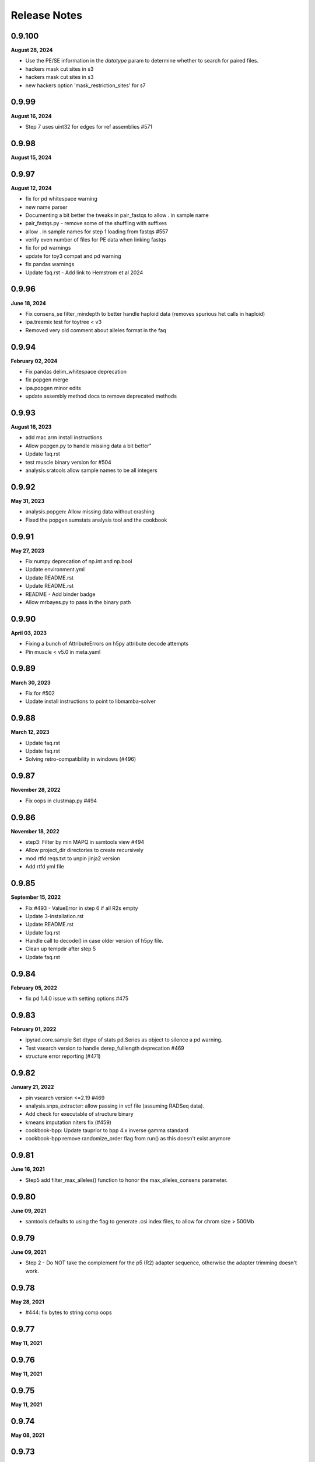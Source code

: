 
.. _release_notes:

Release Notes
=============

0.9.100
-------
**August 28, 2024**

- Use the PE/SE information in the `datatype` param to determine whether to search for paired files.
- hackers mask cut sites in s3
- hackers mask cut sites in s3
- new hackers option 'mask_restriction_sites' for s7

0.9.99
------
**August 16, 2024**

- Step 7 uses uint32 for edges for ref assemblies #571

0.9.98
------
**August 15, 2024**

0.9.97
------
**August 12, 2024**

- fix for pd whitespace warning
- new name parser
- Documenting a bit better the tweaks in pair_fastqs to allow . in sample name
- pair_fastqs.py - remove some of the shuffling with suffixes
- allow . in sample names for step 1 loading from fastqs #557
- verify even number of files for PE data when linking fastqs
- fix for pd warnings
- update for toy3 compat and pd warning
- fix pandas warnings
- Update faq.rst - Add link to Hemstrom et al 2024

0.9.96
------
**June 18, 2024**

- Fix consens_se filter_mindepth to better handle haploid data (removes spurious het calls in haploid)
- ipa.treemix test for toytree < v3
- Removed very old comment about alleles format in the faq

0.9.94
------
**February 02, 2024**

- Fix pandas delim_whitespace deprecation
- fix popgen merge
- ipa.popgen minor edits
- update assembly method docs to remove deprecated methods

0.9.93
------
**August 16, 2023**

- add mac arm install instructions
- Allow popgen.py to handle missing data a bit better"
- Update faq.rst
- test muscle binary version for #504
- analysis.sratools allow sample names to be all integers

0.9.92
------
**May 31, 2023**

- analysis.popgen: Allow missing data without crashing
- Fixed the popgen sumstats analysis tool and the cookbook

0.9.91
------
**May 27, 2023**

- Fix numpy deprecation of np.int and np.bool
- Update environment.yml
- Update README.rst
- Update README.rst
- README - Add binder badge
- Allow mrbayes.py to pass in the binary path

0.9.90
------
**April 03, 2023**

- Fixing a bunch of AttributeErrors on h5py attribute decode attempts
- Pin muscle < v5.0 in meta.yaml

0.9.89
------
**March 30, 2023**

- Fix for #502
- Update install instructions  to point to libmamba-solver

0.9.88
------
**March 12, 2023**

- Update faq.rst
- Update faq.rst
- Solving retro-compatibility in windows (#496)

0.9.87
------
**November 28, 2022**

- Fix oops in clustmap.py #494

0.9.86
------
**November 18, 2022**

- step3: Filter by min MAPQ in samtools view #494
- Allow project_dir directories to create recursively
- mod rtfd reqs.txt to unpin jinja2 version
- Add rtfd yml file

0.9.85
------
**September 15, 2022**

- Fix #493 - ValueError in step 6 if all R2s empty
- Update 3-installation.rst
- Update README.rst
- Update faq.rst
- Handle call to decode() in case older version of h5py file.
- Clean up tempdir after step 5
- Update faq.rst

0.9.84
------
**February 05, 2022**

- fix pd 1.4.0 issue with setting options #475

0.9.83
------
**February 01, 2022**

- ipyrad.core.sample Set dtype of stats pd.Series as object to silence a pd warning.
- Test vsearch version to handle derep_fulllength deprecation #469
- structure error reporting (#471)

0.9.82
------
**January 21, 2022**

- pin vsearch version <=2.19 #469
- analysis.snps_extracter: allow passing in vcf file (assuming RADSeq data).
- Add check for executable of structure binary
- kmeans imputation niters fix (#459)
- cookbook-bpp: Update tauprior to bpp 4.x inverse gamma standard
- cookbook-bpp remove randomize_order flag from run() as this doesn't exist anymore

0.9.81
------
**June 16, 2021**

- Step5 add filter_max_alleles() function to honor the max_alleles_consens parameter.

0.9.80
------
**June 09, 2021**

- samtools defaults to using the  flag to generate .csi index files, to allow for chrom size > 500Mb

0.9.79
------
**June 09, 2021**

- Step 2 - Do NOT take the complement for the p5 (R2) adapter sequence, otherwise the adapter trimming doesn't work.

0.9.78
------
**May 28, 2021**

- #444: fix bytes to string comp oops

0.9.77
------
**May 11, 2021**

0.9.76
------
**May 11, 2021**

0.9.75
------
**May 11, 2021**

0.9.74
------
**May 08, 2021**

0.9.73
------
**May 07, 2021**

0.9.72
------
**May 07, 2021**

- Docs: add some assembly guidelines
- Docs: update sharing and popgen sumstats
- Step1.FileLinker fix oops with trapping bz2 formatted input files.

0.9.71
------
**April 15, 2021**

- demultiplex: Properly handle 3rad barcodes of different length

0.9.70
------
**April 01, 2021**

- Allow snps_extractor to handle snps.hdf5 files with names not encoded as bytes
- Fixing mismatch of #SBATCH and command parameters (#440)

0.9.69
------
**March 19, 2021**

- ipa.structure: handle edge case with running more jobs with different K values

0.9.68
------
**February 23, 2021**

- Handle i7 demux to strip trailing newline from barcode
- demultiplex.py: Allow very short input fq files.
- Fix project_dir inconsistency in merged assemblies.
- Raise an error if setting a bad parameter in API mode #354

0.9.67
------
**February 21, 2021**

- Don't blank extra p3/p5 adapters in step2.check_adapters if filter_adapters != 3.

0.9.66
------
**February 18, 2021**

- analysis.popgen: _collect_results() function to compile and organize results from the engines. It's a little ugly.
- analysis.popgen Change default minmap value to 4
- analysis.popgen Chunking of loci and parallelization of analysis working.
- analysis.popgen._fst_full() implemented. Had to slightly tweak the code that was there, and it works a bit different than the other sumstats, but whatever for now it works.
- analysis.popgen implemented Dxy
- analysis.popgen._process_locus_pops() to prepare data for pairwise summary statistics
- analysis.popgen: Stats returned as dict instead of tuple, and remote processes dump full stats to pickle files.
- Add a _process_locus function to remove a bunch of redundancy, and split consens bases to account for diploidy in all the calcs
- analysis.popgen: If no imap then all samples are considered from the same population.
- analysis.popgen: refactor _Watterson to accept sequence length and return raw and per base theta values.
- analysis.popgen: Refactor into 'public' sumstat methods which can be called on array-like locus data, and 'semi-private' methods (e.g. _pi, or _Watterson) that are much more efficient but accept very specific information. The Processor.run() function will do some housekeeping per locus and call the 'semi-private' methods, for efficiency. Public methods are for testing.
- analysis.popgen Tajima's D function
- analysis.popgen Watterson's theta function
- clustmap: Handle bam files with very large chromosomes (#435)
- clustmap_across: Catch samtools indexing failure for large bam files and try again with .csi indexing with the  flag.
- Adopting the Processor() structure to enable parallelization. Also implemented nucleotide diversity.
- analysis.popgen add parallelization support for calculating all sumstats per locus.
- analysis.popgen _fst() is working for snp data
- Add an option to LocusExtracter.get_locus to return a pd.DataFrame indexed by sample names
- analysis.popgen getting it into current analysis tools format and starting to flesh it out.
- CLI honors the -q flag now
- analysis.sharing allow subsampling inside draw() to prevent recalculating data
- analysis.shared allow sorting by mean pairwise sharing or missing
- Allow analysis.sharing to reorder samples, and add a progress bar
- Add new pairwise snp/missingness sharing analysis tool.
- add locus sharing/missingness sharing analysis tool skel
- pin numpy >=1.15, a known working version to address #429
- Fix weird race condition with branching and pop_assign_files. See #430.

0.9.65
------
**January 22, 2021**

- Fix #429 weird masking bug in older versions of numpy.
- Add refs to the analysis.popgen tool.

0.9.64
------
**January 16, 2021**

- replaced core.Assembly.database which actually wasn't doing anything with snps_database and seqs_database to retain info about the hdf5 files in the assembly object
- fix empirical api structure params format
- Allow structure to accept vcf files and auto-convert to hdf5
- fix oops in i7 demux cookbook

0.9.63
------
**December 17, 2020**

- Fix off-by-one error in nexus output
- update struct testdocs
- Add Tajima's D denominator equation to the popgen analysis tool, because I coded it before and it's a nightmare.
- use quiet in lex
- plot posteriors range limits removed
- Actually fix pca cookbook
- fix malformatted pca cookbook
- raxml w/ gamma rates

0.9.62
------
**November 03, 2020**

- updating mb cookbook
- bpp transform parser bugfix
- add bpp dev nb
- allow non-blocking calls again in bpp
- bpp result split on delimiter
- allow empty node dist in bpp
- add option to extract as string/bytes
- snps_extracter: report maf filter as unique filtered
- snps extracter reports n unlinked snps
- tmp dir for new cookbook docs
- allow maf filter in structure
- node_dists check for tips in bpp plot
- new plotting tools for bpp results
- added download util
- add minmaf filter to snps_extracter, pca
- additionall bpp summary tools

0.9.61
------
**October 15, 2020**

- Fix nasty nasty bug in step 7 for issue #422

0.9.60
------
**October 13, 2020**

- Fix mapping minus reads bug step 3

0.9.59
------
**September 20, 2020**

- In structure._call_structure() self is not in scope, so now we pass in the full path to the structure binary.

0.9.58
------
**September 10, 2020**

- fix oops in window_extracter
- Allow scaffold idxs to be int
- bugfix to skip scaffs with no hits even when end=None
- end arg offset bugfix, may have affected size of windows in treeslider
- Add handler for malformed loci in baba.py
- fix to allow digest of single end RAD
- Changed astral annotation to default (#417)
- Update dependency documentation
- baba2 draw fix
- return canvas in draw
- Fix an oops iff hackersonly.declone_PCR_duplicates && reference assembly
- Merge pull request #409 from camayal/master
- path fix for conda envs
- path fix for conda envs
- update for py38
- Update faq.rst
- pca docs
- Change exit code for successful merging from 1 to 0.
- Remove the png outfile from pca because it wants ghostscript package installed and apparently toytree doesn't have that as a dependency. Annoying.
- Update README.rst
- Allow pca to write png as well.
- Added fade option for blocks and tooltips
- Merge pull request #1 from camayal/camayal-baba2-work
- Changes in Drawing class

0.9.57
------
**August 01, 2020**

- Add functionality to pca to allow adding easy text titles to the plots with the  param
- Document writing pca figure to a file
- Allow pca.draw() to write out pdf and svg
- force option to remove cftable in snaq
- fix ntaxa in phy header for lex
- mb ipcoal doc up
- get locus phy uppers
- changed default nboots in baba
- Set pandas max_colwidth=250 to allow for very long sample names.
- Fix oops in step 7 where trim_loci 3' R1 wasn't being used.
- Allow imap pops to be specified as np.ndarray in snps_extracter
- fix path snaq log
- Fix branching oops
- snaq working
- snaq
- network updated
- testing network analysis
- ast conda bin path fix
- ast conda bin path fix
- ast conda bin

0.9.56
------
**June 29, 2020**

- revise installation docs to add conda-forge recommendation to reduce conflict errors
- update README install instructions

0.9.55
------
**June 26, 2020**

- bpp with ipcoal demoup
- update tmx tool for toytree v2
- conversion funcs in snps_extracter
- binder add ipcoal and CF as first env
- ipcoal terremix docs
- tool and docs for genotype freq conversion output
- tool and docs for genotype freq conversion output
- baba ipcoal notebook
- update 2brad docs slightly
- Add force flag to force overwrite vcf_to_hdf5 (prevent redundant conversion)
- better prior plots and transformers
- mb more prior options and fixed tree support
- pca allow setting colors
- pca cna set opacity
- pca cna set opacity
- pca cna set opacity
- pca cna set opacity
- fix to allow custom colors in pca
- docs
- fix py2 compat
- wex ints
- fix api oops in window extracter docs for scaffold_idxs
- wex start end as ints
- re-supporting single or multiple locs/chrom in wex
- option to not subsample SNPs
- add mrbayes keepdir arg to organize files
- simplified wex
- extracter filters invariant sites when subsampled by IMAP
- added pca panel plot
- subsample loci jit for snps_extractor of linked SNPS
- major baba2 update, to replace baba eventually
- axes label fix and figt cleanup
- handle int chrom names

0.9.54
------
**May 31, 2020**

- off-by-one to ref pos in s3 applied again here

0.9.53
------
**May 19, 2020**

- Fix off by 1 error in step 3 for PE data.
- Fix toytree documentation in baba cookbook
- Fix py2 compat by removing trailing commas from function argument lists in a couple of anaysis tools.
- Fix oops in handling errors during convert_outputs

0.9.52
------
**May 09, 2020**

- Fix nasty off-by-one error in reference positions
- multiple default clock models
- multiple default clock models
- multiple default clock models
- multiple default clock models
- multiple default clock models
- multiple default clock models
- multiple default clock models
- wex concat name drop fix
- ts tmpdir renamed bootsdir
- umap learn conda instructions
- ts: added dryrun method
- wex: remove print debug statement
- Fix baba cookbook docs
- add umap option
- added pseudocode for a further imputer in prog
- prettier bpp plot
- pca analysis tool passes through quiet flag to subfunctions
- warning about missing ref only up with no ref1 or ref2
- merge fix
- improving ipabpp summary funcs
- ensure conda ipcluster bin on stop
- bpp prior checks, new ctl build for 4.0, parsing results funcs
- Add a helpful message if merging assemblies with technical replicates beyond step 3.
- missing import
- Handle empty imap population in snps_extractor
- binary fix
- syntaxerr on quiet
- hide toytree dep in ast
- ast better error message
- ip assemble shows cluster on run by default
- show_cluster func now listens to param arg
- big update for bpp 4.0, uses lex
- wex and ts both use idxs in param name now
- simple astral run tool
- lex: imap/minmap filtering fix
- wex: imap/minmap filtering fix
- fixed warning message
- default minmap to 0 if imap and minmap empty
- hide toyplot dependency
- simple option to keep treefiles in treeslider
- under the hood mods to pca draw func to make it more atomic
- Update faq.rst
- Set default filter_adapters parameter to 2
- raise warning if ref+ or ref- and method not ref
- notes on window extracter

0.9.51
------
**April 17, 2020**

- 1 index POS in vcf output
- minmap default is 0
- bugfix: apply imapdrop only when imap
- faster extraction and mincov after minmap in lex
- mincov applies after minmap in wex
- scaff arg entered later in cov tool
- rmincov added to ts
- option to keep all tmp files in treeslider
- major fix to names sorting in wex
- names offset by scaff length in cov plot
- set default inner mate to 500 and use it unless user changes to None, in which case we estimate from reads
- tmp working baba update
- added locus extracter
- option to keep all files in treeslider
- added cov plot tool

0.9.50
------
**April 05, 2020**

- Actually fix FASTQ+64 problem. Max fastq_qmax is 126, so this is set to 93 now (93+33=126)

0.9.49
------
**April 02, 2020**

- Allow high fastq_qmax in pair merging to allow FASTQ+64 data

0.9.48
------
**April 01, 2020**

- Record refseq mapped/unmapped for both SE & PE
- wextract minmap+consred minmap default added
- treeslider default args typed
- tested working wextracter
- baba merge
- new dict for translation
- updating bpp for 4.0

0.9.47
------
**March 24, 2020**

- Fix snpstring length oops in .alleles outputs so they line up right.

0.9.46
------
**March 24, 2020**

- Fix pd.as_matrix() call which is deprecated.
- Force pca.draw() to honor the length of the color list if it is sufficiently long to color all samples in the imap, or at least use the length of the color list to set the value of the  variable.
- Fix oops in baba.py for importing msprime. Pushed it to Sim.__init__, since if you want to do baba, and don't care about sims, then you shouldn't have to install msprime.
- h5py warning fix
- use _pnames to use filtered names in run()

0.9.45
------
**March 08, 2020**

- Allow more flexibility in sorted fastqs directory (DO NOT DELETE if it points to projectdir + _fastqs)
- window extracter fix for multiple loci w/ reduce

0.9.44
------
**March 04, 2020**

- Fix the treemix output so it actually generates. Took WAYYYY longer than I thought it would.
- Update faq.rst
- Update faq.rst

0.9.43
------
**February 26, 2020**

- Fix off by 2 error in minsamp when using reference sequence
- window extacter working for denovo loci
- Cleaning up a TON of sphinx warnings from the docs and fixing a bunch of docs issues.
- fix oops in baba.py (import sys)

0.9.42
------
**February 19, 2020**

- Fix oops in step 6 which was leaving bad sample names hanging after alignment.

0.9.41
------
**February 18, 2020**

- Set s6.data.ncpus value when routing around hierarchical clustering for ref based assemblies.
- disable hierarchical clustering until further testing
- split samples evenly among cgroups for hierarch clust
- digest genomes uses qual score B instead of b

0.9.40
------
**February 16, 2020**

- subsample loci func added
- counts rm duplicates in denovo and works with step6 skipping alignment of loci w/ dups
- denovo paired aligned separately again
- fastq qmax error in merge denovo fixed

0.9.39
------
**February 15, 2020**

- Why can't i figure out how to comment out this plotting code right? wtf!

0.9.38
------
**February 15, 2020**

- commented out the import of the baba_plot plotting function and the baba.plot() method as these are broken rn, and also the plotting/baba_plotting routine tries to access toyplot in a way that breaks the conda build since toyplot isn't a strict requirement. We could fix this in the future, but i'm tring to get the bioconda package to build successfully rn.

0.9.37
------
**February 15, 2020**

- fix import checking for baba_panel_plot.py

0.9.36
------
**February 15, 2020**

- Handle external imports in the baba module in the same way as the other analysis tools to fix the broken bioconda build.
- Add a pops file to the ipsimdata.tar.gz because it's always useful.
-  "Updating ipyrad/__init__.py to version - 0.9.35

0.9.35
------
**February 12, 2020**

0.9.35
------
**February 12, 2020**

- Fix a bug in step 5 handling of RemoteError during indexing alleles.
- Report debug traceback for all crashes, not just API. This is essentially making the debug flag useless in v.0.9

0.9.34
------
**February 09, 2020**

- Roll back baba code to 0.7 version which doesn't use the current analysis format, but which still works. Saved ongoing baba code as baba.v0.9.py

0.9.33
------
**February 06, 2020**

- Fix major oops in consens_se which failed step 5 every time. Bad!
- In step 6 use the sample.files.consens info, rather than data.dirs to allow for merging assemblies after step 5 where data.dirs is invalid/empty.

0.9.32
------
**February 04, 2020**

- #392 allow scaffold names to be int
- Add sensible error handling if only a few samples fail step 5.
- add docs to clustmap_across
- fix for name re-ordering in window-extracter with multiple regions selected
- added comments
- added comments
- added sys
- Actually handle failed samples in step 2.
- fix for new h5py warning
- fix for new sklearn warning

0.9.31
------
**January 19, 2020**

- Fix error in bucky (progressbar hell).
- Add error handling in a couple cases if run() hasn't been called, e.g. before draw, and also add the pcs() function as a convenience.
- Removed support for legacy argument format from bpp.py and updated the docs.
- Allow PCA() to import data as vcf.
- Add support for importing VCF into PCA

0.9.30
------
**January 16, 2020**

- Fix whoops with bucky progressbars

0.9.29
------
**January 15, 2020**

- Fix bucky progressbar calls.
- Fixed progressbar calls in bucky.py
- Conda install instructions were wrong.
- add future print import to fasttree.py
- Add releasenotes to the TOC

0.9.28
------
**January 12, 2020**

- Fix versioner.py to actually record releasenotes
- Fix releasenotes in versioner script
- Fix releasenotes

0.9.27
------
**January 12, 2020**

- Fix releasenotes

0.9.26
------
**January 01, 2020**

- During steps 5 & 6 honor the filter_min_trim_len parameter, which is useful in some cases (2brad).
- In step 3, force vsearch to honor the filter_min_trim_len param, otherwise it defaults to --minseqlength 32, which can be undesirable in some cases.

0.9.25
------
**December 31, 2019**

- concatedits files now write to the tmpdir, rather than edits (#378), also handle refmap samples with no reads that map to the reference, also change where edits files are pulling from during PE merging to allow for assembly merging after step 2. phew.
- digested genome bugfix - check each fbit 0 and -1
- digest genomes nscaffolds arg support
- docs cookbook updates
- new consens sampling function and support for window extracter to concatenate
- comment about zlib

0.9.24
------
**December 24, 2019**

- Fix IPyradError import

0.9.23
------
**December 24, 2019**

- Regress baba.py

0.9.22
------
**December 23, 2019**

- Add support for .ugeno file
- Add support for .ustr format
- Remove duplication of code in write_str()
- Fix docs for output formats
- Add back output formats documentation

0.9.21
------
**December 23, 2019**

- Fix stupid bug introduced by fe8c2dfc282e177a7c18f6e2e23ef84d284a9e3f

0.9.20
------
**December 18, 2019**

- Expose analysis.baba for testing
- fasterq-dump seems to be only avail on linux
- Fix bug in handling sample names in the pops file. re: #375.
- Allow faidict scaffold names to be int (cast to dtype=object)

0.9.19
------
**December 03, 2019**

- Fix step 6 with pop_assign_file
- fix for empty samples after align
- list missing as ./. in VCF (like we used to)

0.9.18
------
**November 23, 2019**

- Fix oops handling missing data in vcf to hdf5
- mb binary path bugfix
- treeslider mb bugfix
- treeslider mb working
- treemix support for conda env installations
- additional drawing options for pca
- raxml cookbook update
- tetrad notebook updated
- Fix oops in params.py checking for lowercase overhangs seqs
- Fix a nasty stupid bug setting the overhang sequence
- Add back the docs about merging
- Error checking in step 5.
- Forbid lowercase in overhang sequence

0.9.17
------
**November 04, 2019**

- Ooops. Allow popsfile w/o crashing, and allow populations to be integer values
- cookbooks added link to nb
- pca stores results as attr instead or returning

0.9.16
------
**October 31, 2019**

- commented fix of optim chunksize calc
- treeslider now working with mb
- toggle to write in nexus
- mb saves convergence stats as df
- single-end mapping infiles bugfix
- pca cookbook update
- added fasttree tool
- update cookbooks index
- cookbooks updated headers
- warning about denovo-ref to use new param
- clustmap keeps i5s and can do ref minus
- window extracter updated
- mb load existing results and bugfix result paths
- update treemix and mb docs
- Fix calculation of optim during step 6 aligning. 3-4x speedup on this medium sized simulated data i'm working on.
- Fix oops in how optim was being counted. Was counting using _unsorted_ seed handle, I switched it to use sorted and now it works more like expected
- Clean up clust.txt files after step 3 finishes
- Update docs and parameter descriptions to reflect new reality of several params
- Add handlers for denovo +/- reference.
- vcf tool docs
- tools docs update
- enable vcf_to_hdf5
- pca reps legend looks nice
- added replicate clouds to pca
- vcf to hdf5 converter tested empirically
- Add hils.py from the hotfix branch
- Pull from the correct repo inside meta.yaml
- VCF 9's fixed to be .
- Add back tetrad docs
- default hackers set to  yes merge tech reps, and cleanup
- behavior for duplicates in barcodes file
- bugfix: error reporting for barcodes within n
- find binary from env or user entered
- find ipcluster from conda env bin
- bugfix: allow demux i7s even if datatype=pair3rad
- add the notebook tunnel docs back
- pedicularis cli tutorial updated
- df index needed sorting
- Allow sample names to be integers. wtf, how did this never come up before?
- Add the McCartney-Melstad ref to the faq
- fix typo in bpp cookbook
- Fix bpp Params import
- docs nav bar cleanup
- testing binder w/o treemix
- Add advanced tutorial back (?), maybe as a placeholder.
- Remove references to smalt and replace with bwa. That's some old-ass junk!
- Fixed the versioner.py script and added the faq.rst to the newdocs

0.9.14
------
**October 05, 2019**

- binder update
- docs update
- add bpp docs
- indentation in docs
- add i7 demux cookbook
- mroe analysis cookbooks
- analysis cookbooks
- merged clustmap
- Fix a nasty bug with stats for assemblies where chunks end up empty after filtering
- Fix step 3 to allow some tmpchunks to be empty without raising an error during chunk aligning
- Fix a bug in bpp.py
- Fix a nasty error in jointestimate.stackarray() where some long reads were slipping in over the maxlen length and causing a broadcast error

0.9.13
------

- py2 bug: print missing as float
- py2 bug fix: database ordering
- allow iterable params object for py2 and 3
- Fix an edge case to protect against empty chunks post-filtering during step 7
- install docs update
- Fix CLI so merge works
- Fix the max_shared_Hs param description to agree with only having one value, rather than 1 value perper R1/R2
- Ooops. checked in a pdb.set_trace in write outfiles. sorry\!
- add deps to newdocs
- bug fix for a rare trim that leaves >=1 all-N rows. Filter it.
- documenting a hard coded backward compatibility in write_output.Processor()
- hdf5 formatting for window slider in both denovo and ref
- sratools up to date with CLI working too
- Don't pester about mpi4py if you're not actually using MPI (CLI mode)
- Allow for user to not input overhang sequences and jointestimate will just proceed with the edges included.
- chunked downloads bug fix

**<sunspots cause discontinuity in version history>**

0.7.30
------
**March 09, 2019**

- Fix pca for scikit 1.2.0 API and a few minor fixes.
- Update faq.rst
- Update faq.rst

0.7.29
------
**January 21, 2019**

- Fix nasty ValueError bug in step 7 (re: merged PE loci)
- Update faq.rst
- Update faq.rst
- Update faq.rst
- Adding more docs
- Starting list of papers related to assembly parameters
- Remove 'skip' flags from meta.yaml, because False is default now
- Add funcsigs dependency
- Fix baba.py so max locus length is autodetected from the data, instead of being fixed at 300
- Adding a nexus2loci.py conversion script which takes in a directory of nexus alignments and writes out a .loci file. This is as stupid as possible and it makes a lot of assumptions about the data, so don't be surprised if it doesn't work right.
- added missing dependency on cutadapt (#314)
- Add support for finding bins in a virtualenv environment installed with pip
- add missing requirement: dask[array] (#313)
- Update faq.rst
- Update faq.rst
- fix branching docs
- Fix a nasty bug in sra tools if you try to dl more than 50 or 60 samples.
- fix dox
- Fix references to load_assembly to point to load_json
- Removing docs of preview mode
- Purge references to preview mode. Clean up some deprecated code blocks in demux.
- Remove import of util.* from load, and include only the few things it needs, remove circular dependency.
- Add docs about structure parallel runs failing silently
- Removing the restriction on ipyparallel version to obtain the 'IPython cluster' tab in notebooks.
- Adding docs about engines that die silently on headless nodes
- Add title and save ability to pca.plot()
- Make pca.plot() less chatty
- Forbid nPCs < n samples
- Update ipyrad meta.yaml to specify ipyparallel, and scikit-allel version.
- Fix pis docs in faq
- Update full_tutorial_CLI.rst
- Update full_tutorial_CLI.rst
- Update full_tutorial_CLI.rst
- Update full_tutorial_CLI.rst
- Adding scikit-allel dependency for pca analysis tool
- Update cookbook-PCA-pedicularis.ipynb
- Fix a bug that was causing _link_fastqs to fail silently.
- fixing inconsistencies in the pedicularis CLI tutorial
- Big update to the PCA cookbook.

0.7.28
------
**June 18, 2018**

- Add functions for missingness, trim missing, and fill missing.
- Adding PCA cookbook
- pcs are now stored as pandas, also, you can specify ncomps

0.7.27
------
**June 15, 2018**

- Add distance plot, and pca.pcs to hold coordinates per sample
- remove some crust from pca.pywq

0.7.26
------
**June 14, 2018**

- Adding analysis.pca
- Allow passing in just a dict for specifying populations to _link_populations(), and assume all minsamps = 0
- Some of step 2 docs were outdated
- Fix stupid link
- Adding some docs about MIG-seq.
- Damn this cluster config mayhem is a mess.
- Fix faq re pyzmq
- adding docs about max_snp_locus settings
- Fix merge conflict
- Add docs to fix the GLIBC error
- Docs for r1/r2 not the same length

0.7.25
------
**May 17, 2018**

- nb showing fix for 6-7 branching
- nb showing fix for 6-7 branching
- fixed branching between 6-7 when using populations information
- suppress h5py warning
- Allow sample names to be numbers as well.

0.7.24
------
**May 03, 2018**

- Better handling of utf-8 in sample names by default.
- Add docs in the faq about the empty varcounts array
- Catch an exception in sratools raised by non-existant sra directory.
- Add HDF5 file locking fix to the faq.
- Add docs to peddrad notebook.
- Adding PE-ddRAD analysis notebook.
- Add the right imports error message to the structure analysis tool.

0.7.23
------
**February 21, 2018**

- some releasenotes fixes
- Fix filter_min_trim_len not honoring the setting in the params file.


0.7.22
------
**February 13, 2018**

- bug fix to bpp.py
- updated tetrad cookbook
- ipa: structure has max_var_multiple option, and documentation now includes it.
- update baba cookbook
- API user guide update
- bug fix: allow for 'n' character in reftrick
- ipa: can reload structure results, better API design for summarizing results, better documentation
- allow subsetting in baba plot, and bug fix for generate_tests dynamic func
- undo dumb commit
- added --download to the docs example

0.7.21
------
**January 23, 2018**

- Fix step 2 with imported fastq ungzipped.
- docs update
- update ipa structure notebook
- update ipyparallel tutorial
- update ipa structure notebook
- docs updates
- improved cleanup on sra tools
- updated bucky cookbook
- updated --help for sra download
- updated docs for sra download

0.7.20
------
**January 09, 2018**

- fixed gphocs output format
- A note to add a feature for the future.
- abba baba cookbook updated for new code
- updated baba plot to work better with updated toytree
- baba: added functions for parsing results of 5-taxon tests and improved plotting func.
- added notes
- added CLI command to do quick downloads from SRA. Useful for tutorials especially
- update bpp cookbook
- added functions to calculate Evanno K and to exlude reps based on convergence stats
- added funcs to bpp tool to load existing results and to parse results across replicates
- ipp jobs are submitted as other jobs finish so that RAM doesn't fill up with queued arrays

0.7.19
------
**November 16, 2017**

- bugfix; error was raised in no barcodes during step2 filtering for gbs data. Now just a warning is printed
- Fixed structure conda meta.yaml
- Fix ipcluster warning message.
- Adding to the faq explaining stats better
- new working meta.yaml
- trying alternatives with setup files for jupyter conda bug fix
- updating setup.py stuff to try to fix jupyter missing in conda install

0.7.18
------
**November 13, 2017**

- allow user to set bpp binary path if different from default 'bpp'
- skip concat edits of merged reads if merge file exists unless force flag is set
- added a progress bar tracker for reference indexing
- speed improvement to refmapping, only tests merge of read pairs if their mapped positions overlap
- update to docs
- update API userguide
- added twiist tool
- update bpp notebook
- tetrad bug fix for OSX users for setting thread limit
- added check for structure path in structure.py
- allow setting binary path and check for binary added to bpp.py
- Update requirements.txt
- Added to the faq how to fix the GLIBC error.
- Fix logging of superints shape.
- Test for samples in the populations file not in the assembly.

0.7.17
------
**October 28, 2017**

- Properly handle empty chunks during alignment. Very annoying.

0.7.16
------
**October 28, 2017**

- Fix SE reference bug causing lots of rm_duplicates.
- Lowered min_se_refmap_overlap and removed useless code to recalibrate it based on filter_min_trim_len.
- Actually fix conda package.
- aslkfljsdjsdffd i don't know how this shit works.
- Fixing build still.
- Fix typo in meta.yaml.

0.7.15
------
**October 01, 2017**

- Fix conda build issue.

0.7.14
------
**September 28, 2017**

- Fix orientation of R2 for pe refmap reads.
- better error reporting, and ensure * at top of stacks
- quickfix from last commit, keep first st seq after pop to seed in align
- edge trim in s7 cuts at 4 or minsamp
- added adapter-barcode order checking for cases where merged samples, and pegbs data is analyzed either as pe or forced into se.
- update to gbs edge trimming, stricter filtering on partial overlapping seqs
- Add a comment line to the pysam conda build to make it easier to build on systems with older glibc.
-  "Updating ipyrad/__init__.py to version - 0.7.13
- API style modifications to tetrad

0.7.13
------
**September 05, 2017**

- API style modifications to tetrad

0.7.13
------
**September 04, 2017**

- Add support for optional bwa flags in hackersonly.
- Force resetting the step 6 checkpointing if step 5 is re-run.
- fix for max_shared_Hs when a proportion instead of a fixed number. Now the proportion is applied to every locus based on teh number of samples in that locus, not the total N samples
- access barcode from assembly not sample unless multiple barcodes per sample. Simpler.
- added back in core throttling in demux step b/c it is IO limited
- fix to progress bar fsck, and fix to cluster location used in step4 that was breaking if assemblies were merged between 3 and 4
- step 6 clustering uses threading options from users for really large systems to avoid RAM limits
- fix for progress bar printing in tetrad, and to args entry when no tree or map file
- fix to default ncbi sratools path

0.7.12
------
**August 28, 2017**

- update ezrad notebook
- ezrad-test notebook up
- Update cookbook-empirical-API-1-pedicularis.ipynb
- big improvements to sratools ipa, now better fetch function, easier renaming, and wraps utility to reassign ncbi dump locations
- fix for bucky bug in error reporting
- wrote tetrad CLI to work with new tetrad object
- rewrite of tetrad, cleaner code big speed improvements
- allow more flexible name entry for paired data, i.e., allow _R1.fastq, or _1.fastq instead of only _R1_.fastq, etc.
- Fixed denovo+reference assembly method.
- update bpp cookbook
- update bpp cookbook
-  "Updating ipyrad/__init__.py to version - 0.7.11
- removed repeat printing of error statements
- added more warning and reports to bpp analysis tool

0.7.11
------
**August 14, 2017**

- removed repeat printing of error statements
- added more warning and reports to bpp analysis tool

0.7.11
------
**August 14, 2017**

- better error checking in bucky run commandipa tools
- added workdir default name to sra tools ipa tool
- improved error checking in step 6
- bugfix for VCF output where max of 2 alternative alleles were written although there could sometimes be 3

0.7.10
------
**August 08, 2017**

- fix misspelled force option in ipa bucky tool
- bpp ipa tool changed 'locifile' arg to 'data' but still support old arg, and removed 'seed' arg from run so that the only 'seed' arg is in paramsdict
- bugfix to not remove nex files in bucky ipa tool

0.7.9
-----
**August 07, 2017**

- cleaner shutdown of tetrad on interrupt. Bugfix to stats counter for quartets sampled value. Cleaner API access by grouoping attributes into params attr.
- cleanup rawedit to shutdown cleaner when interrupted
- modified run wrapper in assembly object to allow for cleaner shutdown of ipyclient engines
- bug fix so that randomize_order writes separate seqfiles for each rep in bpp analysis tool
- Adding error handling, prevent tmp files being cleaned up during DEBUG, and fix tmp-align files for PE refmap.
- Derep and cluster 2brad on both strands.
- Actually fix refmap PE merging.
- Fix merging for PE refmap.
- Add a switch to _not_ delete temp files if DEBUG is on. Helpful.
- 2 new merge functions for PE refmap. One is slowwwww, the other uses pipes, but doesn't work 100% yet.
- New hackersonly parameter to switch merging PE after refmap.
- bugfix to ipa baba plotting function for updated toyplot
- Reduce minovlen length for merging reference mapped PE reads.
- docs update
- docs update
- improved design of --ipcluster flag in tetrad CLI
- improved design of --ipcluster flag in tetrad CLI
- improved design of --ipcluster flag in ipyrad CLI

0.7.8
-----
**July 28, 2017**

- bpp randomize-order argument bugfix
- added .draw to treemix object
- update tuts

0.7.7
-----
**July 27, 2017**

- Proper support for demux 2brad.

0.7.6
-----
**July 27, 2017**

- Fix very nasty refmap SE bug.
- update tutorials -- added APIs
- update tutorials -- added APIs
- testing MBL slideshow
- API cookbooks updated
- cleanup of badnames in sratools

0.7.5
-----
**July 26, 2017**

- Added error handling in persistent_popen_align3
- Catch bad seeds in step 6 sub_build_clustbits().

0.7.4
-----
**July 26, 2017**

- Actually fix the step 6 boolean mask error.
- Fix for boolean mask array length bug in step 6.
- add -noss option for treemix ipa
- mods to tetrad and sratools ipa
- ensure ints not floats for high depth base counts
- sratools updates
- improvements to sratools
- added extra line ending to step7 final print statement
- add dask to environment.yaml
- added sratools to ipyrad.analysis

0.7.3
-----
**July 23, 2017**

- Better handling for restarting jobs in substeps of step 6.
- Fixed the fscking pysam conda-build scripts for osx.
- Add patch for pysam build on osx
- Fix for conda-build v3 breaking meta.yaml
- Using htslib internal to pysam and removing bcftools/htslib/samtools direct dependencies.
- Add force flag to force building clusters if utemp exists.
- conda recipe updates
- updateing conda recipe
- ensure stats are saved as floats
- fix to bug introduced just now to track progress during s6 clustering
- Fix an issue with merged assemblies and 3rad.
- fix for step 6 checkpoints for reference-based analyses
- conda recipe tweaking
- conda recipe updates
- fix to conda recipes
- update bucky cookbook
- added shareplot code
- bucky ipa update remove old files
- conda recipe updated
-  "Updating ipyrad/__init__.py to version - 0.7.2
- update conda recipe
- update pysam to correct version

0.7.2
-----
**July 10, 2017**

- update conda recipe
- update pysam to correct version (0.11.2.2)
- added bucky ipa code
- bucky cookbook up
- automatically merges technical replicates in demux
- check multiple barcodes in samples that were merge of technical replicates
- fix for alleles output error
- Added checkpointing/restarting from interrupt to step 6. 
- Added cli detection for better spacer printing. 
- bpp bug fixe to ensure full path names
- API user guide docs update.
- cookcook updates tetrad and treemix
- new _cli, _checkpoint, and _spacer attributes, and new 'across' dir for step 6
- load sets cli=False by default, and it saves checkpoint info
- allow profile with ipcluster
- treemix report if no data is written (i.e., all filtered)
- fix to allow setting nquartets again. 
- Better integration of API/CLI. 
- Bug fix to Tree drawing when no boots in tetrad. 
- tetrad fix for compatibility with new toytree rooting bug fix for saving features.
- cli is now an attribute of the Assembly object that is set to True by __main__ at runtime, otherwise 0.
- cluster_info() now prints instead of return
- rehaul of bucky ipa tools
- print cluster_info now skips busy engines
- unroot tetrad tree on complete

0.7.1
-----
**June 16, 2017**

- Actually handle SE reference sequence clustering.
- Prevent empty clust files from raising an error. Probably only impacts sim data.
- If debug the retain the bed regions per sample as a file in the refmap directory.
- updated tunnel docs
- HPC tunnel update
- support for parsing supervised structure analyses in ipa
- HPC tunnel docs update
- update analysis docs
- ipa.treemix params
- more params added to ipa.treemix
- cookbook update treemix
- fix to conda rec
- treemix ipa updates

0.7.0
-----
**June 15, 2017**

- put a temporary block on denovo+ref
- added treemix ipa funcs
- update conda recipe
- added notebook for structure with popdata
- updated tetrad notebook
- update bpp notebook
- fix missing newline in alleles
- ipa structure file clobber fix
- cleaner and more consistent API attr on ipa objects
- Added docs for the -t flag.
- fix in ipa.structure so replicate jobs to do not overwrite
- Fix bad link in docs.
- better method to find raxml binary in analysis tools
- consens bugfix for new ipmlementation
- ensure h5 files are closed after dask func
- fix to parse chrom pos info from new consens name format
- removed deprecated align funcs
- removed hardcoded path used in testing
- removed deprecated align funcs. Made it so build_clusters() does nothing for 'reference' method since there is a separate method in ref for chunking clusters
- some new simpler merge funcs
- make new ref funcs work with dag map
- new build funcs usign pysam

0.6.27
------
**June 03, 2017**

- Step 6 import fullcomp from util.

0.6.26
------
**June 01, 2017**

- Step 4 - Handle the case where no clusters have sufficient depth for statistical basecalling.

0.6.25
------
**May 30, 2017**

- Fix a bug in refmap that was retaining the reference sequence in the final clust file on rare occasions.

0.6.24
------
**May 25, 2017**

- Bug fix for "numpq" nameerror

0.6.23
------
**May 24, 2017**

- bug fix for numq error in s5

0.6.22
------
**May 22, 2017**

- Fixed bug in vcf output for reference mapped.

0.6.21
------
**May 19, 2017**

- Fix new chrom/pos mechanism to work for all assembly methods.
- Change chroms dtype to int64. Reference sequence CHROM is now 1-indexed. Anonymous loci are -1 indexed.
- Switch chroms dataset dtype to int64.
- Fix for alleles output.
- Fix nasty PE refmap merging issue.
- Fix massive bug in how unmapped reads are handled in refmap.
- added md5 names to derep and simplified code readability within pairmerging
- fix for binary finder
- added dask to conda recipe
- added dask dependency

0.6.20
------
**May 10, 2017**

- added dask dependency
- vcf building with full ref info
- bug fix to alleles output and support vcf chrompos storage in uint64
- simpler and slightly faster consens calls and lower memory and stores chrompos as uint64s
- chrompos now stored as uint64
- reducing memory load in race conditions for parallel cutadapt jobs
- Squash Cosmetic commit logs in releasenotes. Add more informative header in step 7 stats file.
- Trying to catch bad alignment for PE in step 6.

0.6.19
------
**May 04, 2017**

- Handle empty locus when building alleles file. Solves the ValueError "substring not found" during step 7.
- workshop notebook uploaded

0.6.18
------
**May 03, 2017**

- update to analysis tools
- accepted the local bpp notebook
- complete bpp notebook up
- notebook updates
- raxml docs
- raxml cookbook up
- docs update
- raxml docs updated
- links to miniconda updated
- fix for tetrad restarting bootstraps
- removed bitarray dependency
- adding restart checkpoints in step6

0.6.17
------
**April 26, 2017**

- support for alleles file in bpp tools
- align names in alleles output
- bugfix to name padding in .alleles output
- slight delay between jobs
- bpp store asyncs
- bpp store asyncs
- update bpp cookbook
- testing html
- testing html
- new filter_adapters=3 option adds filtering of poly-repeats
- conda recipe update for cutadapt w/o need of add-channel

0.6.16
------
**April 25, 2017**

- alleles output now supported
- Additional documentation for max_alleles_consens parameter.
- support alleles output, minor bug fixes for step6, much faster alignment step6
- lower default 'cov' value for vsearch within clustering in RAD/ddrad/pairddrad
- tetrad bug, use same ipyclient for consensus tree building
- store asyncs in the structure object
- allow passing in ipyclient explicitly in .run() in tetrad
- fix for time stamp issue in tetrad
- Better testing for existence of all R2 files for merged assemblies.
- notebook updates
- tunnel docs update
- updated HPC docs
- tetrad cookbook updated
- HPC docs update
- bpp cookbook good to go
- update tetrad notebook
- missing import

0.6.15
------
**April 18, 2017**

- Actually fix gphocs output.
- allow passing in ipyclient in API
- baba notebook update
- cleaner api for bpp object
- new analysis setup
- updated analysis tools without ete
- adding doc string

0.6.14
------
**April 13, 2017**

- Fixed CHROM/POS output for reference mapped loci.

0.6.13
------
**April 13, 2017**

- Fix gphocs output format.
- If the user removes the population assignment file blank out the data.populations dictionary.

0.6.12
------
**April 10, 2017**

- Prevent versioner from including merge commits in the release notes cuz they are annoying.
- Add the date of each version to the releasenotes docs, for convenience.
- Experimenting with adding date to releasenotes.rst
- added more attributres to tree
- change alpha to >=
- tip label and node label attributes added to tree
- tetrad ensure minrank is int
- fix structure obj removing old files
- lots of cleanup to baba code
- edit to analysis docs
- Handle pop assignment file w/o the min sample per pop line.
- merge conflict resolved
- bug fix for tuples in output formats json
- sim notebook started
- cookbook abba-baba updated
- tetrad cookbook api added
- added option to change line spacing on progress bar
- major overhaul to ipyrad.analysis and plotting
- option to buffer line spacing on cluster report
- Removed confusing punctuation in warning message
- Make vcf and loci output files agree about CHROM number per locus.
- Cosmetic change to debug output.
- Make the new debug info append instead of overwrite.
- Fix annoying bug with output_format param I introduced recently.
- Add platform info to default log output on startup.
- Actually write the error to the log file on cutadapt failure.
- Write the version and the args used to the log file for each run. This might be annoying, but it could be useful.
- bpp randomize option added to write
- adding bpp cookbook update
- updating analysis tools for new bpp baba and tree
- merge resolved
- analysis init update for new funcs
- apitest update
- abba cookbook update
- update bpp cookbook
- small edit to HPC docs
- tetrad formatting changing
- updated analysis tools cookbooks
- docs analysis page fix
- added header to bpp convert script

0.6.11
------
**March 27, 2017**

- Fix a bug in PE refmapping.
- Fix error reporting if when testing for existence of the clust_database file at beginning of step 7.
- Fix bug reading output formats from params file.
- Add docs for dealing with long running jobs due to quality issues.
- bug fix for output format empty
- structure cookbook update
- pushing analysis tools
- svg struct plot added
- structure cookbook updates
- struct image added for docs
- update structure cookbook for new code
- Actually fix the output_format default if blank.
- Set blank output formats in params to default to all formats.
- Add a filter flag for samtools to push secondary alignments to the unmapped file.
- rm old files
- shareplot code in progress
- work in progress baba code notebook
- a decent api intro but bland
- beginnings of a migrate script
- raxml docs updated, needs work still
- analysis docs page update
- structure parallel wrapper scripts up in analysis
- simplifying analysis imports
- cleanup top imports
- Adding support for G-PhoCS output format.
- Fix wacky reporting of mapped/unmapped reads for PE.
- Document why we don't write out the alleles format currently.
- module init headers
- added loci2cf script
- update structure notebook with conda recipes
- fileconversions updated
- loci2cf func added
- cookbook bucky docs up
- loci2multinex and bucky notebook updated
- BUCKy cookbook updated
- bucky conda recipe up
- fix to API access hint
- cleaner code by moving msgs to the end
- slight modification to paired adapter trimming code
- cleaner Class Object in baba
- minor change to cluster_info printing in API

0.6.10
------
- Filter reference mapped reads my mapq < 30, and handle the occasional malformed region string in bam_region_to_fasta.
- Handle PE muscle failing alignment.
- Cosmetic faq.rst
- Cosmetic faq.rst
- Cosmetic
- Cosmetic docs changes.
- Add docs for step 3 crashing bcz of lack of memory.
- Catch a bug in alignment that would crop up intermittently.
- removed the --profile={} tip from the docs
- Fix notebook requirement at runtime error.
- Fix formatting of output nexus file.

0.6.9
-----
- Changed the sign on the new hackersonly parameter min_SE_refmap_overlap.
- added a persistent_popen function for aligning, needs testing before implementing
- debugger in demux was printing way too much
- bugfix for empty lines in branching subsample file
- Add a janky version checker to nag the user.

0.6.8
-----
- Actually remove the reference sequence post alignment in step 3. This was BREAKING STUFF.
- updated notebook requirement in conda recipe
- Handle conda building pomo on different platforms.
- Ooops we broke the versioner.py script. Now it's fixed.
- conda recipe updates
- conda recipe updates
- conda recipe updates
- testing git lfs for storing example data

0.6.7
-----
- Fixed stats reported for filtered_by_depth during step 5.
- Add new hackersonly parameter min_SE_refmap_overlap and code to refmap.py to forbid merging SE reads that don't significantly overlap.
- Use preprocessing selectors for linux/osx for clumpp.
- Add url/md5 for mac binary to clumpp meta.yaml
- conda recipes update
- getting ipyrad to conda install on other envs
- updating versions for conda, rtd, setup.py
- moving conda recipes
- conda recipe dir structure
- bpp install bug fix
- bpp recipe fix
- conda recipes added
- Roll back change to revcomp reverse strand SE hits. Oops.
- fix merge conflect with debug messages.
- Fix a bug in refmap, and handle bad clusters in cluster_within.
- Actually revcomp SE - strand reads.
- updated HPC docs
- updated HPC docs
- updated HPC docs

0.6.6
-----
- bug fix in building_arrays where completely filtered array bits would raise index error -1
- tunnel docs updates
- method docs updated to say bwa
- some conda tips added
- fix for name parsing of non gzip files that was leaving an underscore
- Allow get_params using the param string as well as param index
- Update hpc docs to add the sleep command when firing up ipcluster manually.
- Fixed some formatting issues in the FAQ.rst.

0.6.5
-----
- Fixed 2 errors in steps 3 and 4.
-  "Updating ipyrad/__init__.py to version - 0.6.4
- left a debugging print statement in the code
- removed old bin
-  "Updating ipyrad/__init__.py to version - 0.6.4

0.6.4
-----
- left a debugging print statement in the code
- removed old bin
-  "Updating ipyrad/__init__.py to version - 0.6.4

0.6.4
-----

0.6.4
-----
- update to docs parameters
- bug fix for merging assemblies with a mix of same named and diff named samples

0.6.3
-----
- Fixed a bug i introduced to assembly. Autotroll.

0.6.2
-----
- Fix subtle bug with migration to trim_reads parameter.

0.6.1
-----
- Fixed malformed nexus output file.
- cookbook updates to docs
- updated cookbook structure pedicularis

0.6.0
-----
- trim reads default 0,0,0,0. Similar action to trim loci, but applied in step 2 to raws
- trim_reads default is 0,0
- raise default cov/minsl for gbs data to 0.5 from 0.33
- prettifying docs
- pedicularis docs update v6 way way faster
- updated tutorial
- fixing links in combining data docs
- updating tutorial for latest version/speed
- added docs for combining multiple plates
- added docs for combining multiple plates
- added docs for combining multiple plates
- Removed  from output formats defaults (it doesn't do anything)
- baba cookbooks [unfinished] up
- finally added osx QMC and fixed bug for same name and force flag rerun
- put back in a remove tmpdirs call
- removed a superfluous print statement
- bug fix to mapfile, now compatible with tetrad
- paramsinfo for new trimreads param
- branching fix for handling new param names and upgrading to them
- better handling of pairgbs no bcode trimming. Now handles --length arg
- better handling of KBD in demux. Faster compression.
- forgot sname var in cutadaptit_single
- Fix step 2 for PE reads crashing during cutatapt.
- Test for bz2 files in sorted_fastq_path and nag the user bcz we don't support this format.
- Step 1 create tmp file for estimating optim chunk size in project_dir not ./
- Add force flag to mapreads(), mostly to save time on rerunning if it crashes during finalize_mapping. Also fixed a nasty bug in refmapping.
- Added text to faq about why PE original RAD is hard to assemble, cuz people always ask.
- Better handling of loci w/ duplicate seqs per sample.
- Fix a bug that munged some names in branching.
- merge conflict
- modified for new trim param names
- support for new trim_loci param
- support for updated cutadapt
- bugfix for hackerdict modify of cov
- chrom only for paired data
- changed two parameter names (trims)
- tested out MPI checks
- cutadapt upgrade allow for --length option
- Moved log file reset from init to main to prevent -r from blanking the log >:{
- Moved log file reset from __init__ to __main__
- Don't bother aligning clusters with duplicates in step 6.
- baba update
- remove print statement left in code
- same fix to names parser, better.
- added comment ideas for chrompos in refmap
- bug fix, Sample names were being oversplit if they had '.' in them
- test labels, improved spacing, collapse_outgroups options added to baba plots
- Fix debug message in refmap and don't raise on failure to parse reference sequence.
- attempts to make better cleanup for interrupt in API
- some cleanup to calling steps 1,2 funcs
- speed testing demux code with single vs multicore
- moved setting of ['merged'] to replace filepath names to Assembly instead of main so that it also works for the API
- added a np dict-like arr to be used in baba, maybe in ref.
- baba plotting functions added
- Better handling of tmpdir in step 6.
- added baba cookbook
- only map chrom pos if in reference mode
- new batch and plotting functions
- trim .txt from new branch name if accidentally added to avoid Assembly name error
- added a name-checker to the branch-drop CLI command
- Fixed legend on Pedicularis manuscript analysis trees.
- Cosmetic change
- Adding manuscript analysis tree plotting for empirical PE ddRAD refmap assemblies.
- More or less complete manuscript analysis results.
- Actually fix vcf writing CHROM/POS information from refseq mapped reads.
- Handle monomorphic loci during vcf construction.
- removed deprecated subsample option from jointestimate
- --ipcluster method looks for default profile and cluster-id instance
- clode cleanup and faster haploid E inference
- simplified cluster info printing
- enforce ipyclient.shutdown at end of API run() if engine jobs are not stopped
- code cleanup. Trying to allow better KBD in step2
- lots of cleanup to DAG code. Now ok for individual samples to fail in step3, others will continue. Sorts clusters by derep before align chunking
- Allow assemblies w/o chrom/pos data in the hdf5 to continue using the old style vcf position numbering scheme.
- Don't print the error message about samples failing step 4 if no samples actually fail.
- Set a size= for reference sequence to sort it to the top of the chunk prior to muscle aligning.
- Allow samples with very few reads to gracefully fail step 4.
- Better error handling during reference mapping for PE.
- Fix error reporting in merge_pairs().
- Add CHROM/POS info to the output vcf file. The sorting order is a little wonky.
- Handle empty project_dir when running -r.
- a clean bighorse notebook run on 100 cores
- Fix minor merge conflict in ref_muscle_chunker.
- Use one persistant subprocess for finalizing mapped reads. Big speed-up. Also fix a stupid bug in estimating insert size.
- Better handling of errors in merge_pairs, and more careful cleanup on error.
- If /dev/shm exists, use it for finalizing mapped reads.
- Handle a case where one or the other of the PE reads is empty.
- cleaner print cpus func
- Adding a new dataset to the catg and clust hdf5 files to store CHROM and POS info for reference mapped reads.
- added cleanhorse notebook
- working on notebook
- cleanup up redundancy
- MUCH FASTER STEP 4 using numba array building and vectorized scipy
- MUCH FASTER MUSCLE ALIGNING. And a bug fix to a log reporter
- bug fix to error/log handler
- Finish manuscript refmap results analysis. Added a notebook for plotting trees from manuscript Pedicularis assembly.
- Better checking for special characters in assembly names, and more informative error message.
- added a test on big data
- broken notebook
- development notebook for baba
- working on shareplots
- testing caching numba funcs for faster run starts
- added optional import of subprocess32
- docs update
- progress on baba
- added option to add additional adapters to be filtered from paired data
- Adding pairwise fst to manuscript analysis results. Begin work on raxml for manuscript analysis results.
- Change a log message from info to warn that handles exceptions in rawedit.
- abba baba updated
- Fixed link in tetrad doc and cosmetic change to API docs.
- Add comments to results notebooks.
- Adding manuscript reference mapping results.
- Manuscript analysis reference sequence mapping horserace updates. Stacks mostly done. dDocent started.
- Adding ddRAD horserace nb.
- Better cleanup during refmap merge_pairs (#211).
- update for raxml-HYBRID
- update raxml docs
- cleanup old code
- update raxml docs
- updating raxml docs
- update to bucky cookbook

0.5.15
------
- bug fix to ensure chunk size of the tmparray in make-arrays is not greater than the total array size
- fix for vcf build chunk error 'all input arrays must have the same number of dimensions'. This was raised if no loci within a chunk passed filtering
- allow vcf build to die gracefully
- api cleanup

0.5.14
------
- updated docs for popfile
- fix for long endings on new outfile writing method
- Made max size of the log file bigger by a zero.
- Be nice and clean up a bunch of temporary files we'd been leaving around.
- Better handling for malformed R1/R2 filenames.
- api notebook update
- more verbose warning on ipcluster error
- allow setting ipcluster during Assembly instantiation
- improved populations parser, and cosmetic
- greatly reduced memory load with new func boss_make_arrays that builds the arrays into a h5 object on disk, and uses this to build the various output files. Also reduced disk load significantly by fixing the maxsnp variable bug which was making an empty array that was waay to big. Also added support for nexus file format. Still needs partition info to be added.
- CLI ipcluster cluster-id='ipyrad-cli-xxx' to more easily differentiate from API
- added note on threading
- API cleanup func names
- write outfiles h5 mem limit work around for build-arrays
- step 1 with sorted-fastq-path no longer creates empty fastq dirs

0.5.13
------
- API user guide updated
- Added ipyclient.close() to API run() to prevent 'too many files open' error.
- Bug fix for concatenation error in vcf chunk writer
- added smarter chunking of clusters to make for faster muscle alignments
- closed many subprocess handles with close_fds=True
- added closure for open file handle
- cleanup of API attributes and hidden funcs with underscores

0.5.12
------
- Refmap: actually fix clustering when there are no unmapped reads.
- Updated docs for parameters.

0.5.11
------
- Refmap: Handle case where all reads map to reference sequence (skip unmapped clustering).
- More refined handling of reference sequences with wacky characters in the chrom name like | and (. Who would do that?
- Raxml analysis code added to Analysis Tools: http://ipyrad.readthedocs.io/analysis.html
- HPC tunneling documentation updated with more troubleshooting
- Better handling of final alignments when they contain merged and unmerged sequences (#207)
- added finetune option to loci2bpp Analysis tools notebook.
- More improvements to manuscript analysis.
- Finished simulated analysis results and plotting.
- Improve communication if full raw path is wonky.
- Horserace is complete for simulated and empirical. Continued improvement to gathering results and plotting.

0.5.10
------
- Fix for 3Rad w/ only 2 cutters during filtering.
- Better handling for malformed 3rad barcodes file.

0.5.9
-----

0.5.8
-----
- improved progress bar
- merge fix
- notebook testing geno build
- Fix to memory handling on vcf build, can now handle thousands of taxa. Also, now saves filepaths to json and API object.
- progres on dstats package
- More progress on manuscript horserace. Analysis is done, now mostly working on gathering results.

0.5.7
-----
- Fix error handing during writing of vcf file.

0.5.6
-----
- notebook testing
- purge after each step to avoid memory spillover/buildup
- better handling of memory limits in vcf build. Now producing geno output files. Better error reporting when building output files
- added a global dict to util
- new smaller limit of chunk sizes in h5 to avoid memory limits
- analysis docs update
- Document weird non-writable home directory on cluster issues.
- docs update for filtering differences
- merge fix
- tetrad notebook edits
- dstat calc script editing
- Added code to copy barcodes during assembly merge. Barcodes are needed for all PE samples in step 2.

0.5.5
-----
- Better handling for PE with loci that have some merged and some unmerged reads.
- Allow other output formats to try to build if vcf fails.
- Fixed bug that was forcing creation of the vcf even if it wasn't requested.

0.5.4
-----
- More improved handling for low/no depth samples.
- Better handling for cleanup of samples with very few reads.

0.5.3
-----
- Catch sample names that don't match barcode names when importing demux'd pair data.
- Serious errors now print to ipyrad_log.txt by default.

0.5.2
-----
- Handle sample cleanup if the sample has no hidepth clusters.
- Fix for declone_3rad on merged reads.
- Better support for 3rad lining presorted fastqs.
- bucky cookbook updated
- dstat code updates
- bucky cookbook uploaded

0.5.1
-----
- added tetrad docs
- make tetrad work through API
- added tetrad notebook

0.5.0
-----
- Swap out smalt for bwa inside refmapping. Also removes reindexing of reference sequence on -f in step 3.
- fix for array error that was hitting in Ed's data, related to 2X count for merged reads. This is now removed.
- bug fix for 4/4 entries in vcf when -N at variable site.
- prettier printing of stats file

0.4.9
-----
- fix for array error that was hitting in Ed's data, related to 2X count for merged reads. This is now removed.
- bug fix for 4/4 entries in vcf when -N at variable site.
- prettier printing in s5 stats file
- hotfix for large array size bug introduced in 0.4.8


0.4.8
-----
- bug fix to measure array dims from mindepth settings, uses statistical for s4, and majrule for s5
- adding bwa binary for mac and linux
- improved N removal from edges of paired reads with variable lengths
- new parsing of output formats, and fewer defaults
- only snps in the vcf is new default. Added pair support but still need to decide on spacer default. New cleaner output-formats stored as a tuple
- small fix for better error catching
- new hidepth_min attr to save the mindepth setting at the time when it is used
- mindepth settings are now checked separately from other parameters before 'run' to see if they are incompatible. Avoids race between the two being compared individually in set-params.
- new functions in steps 3-5 to accomodate changes to mindepth settings so that clusters-hidepth can be dynamically recalculated
- fix to SSH tunnel docs
- hotfix for step5 sample save bug. pushed to soon

0.4.7
-----
- make compatible with changes to s6
- allow sample to fail s2 without crashing
- cleaner progress bar and enforced maxlen trimming of longer reads
- lowered maxlen addon, enforced maxlen trimming in singlecat
- updates to docs
- testing new maxlen calculation to better acommodate messy variable len paired data sets.
- update to docs about pre-filtering
- temporary fix for mem limit in step 6 until maxlen is more refined
- Fix bug in refmap.

0.4.6
-----
- Nicely clean up temp files if refmap merge fails.

0.4.5
-----
- Add docs for running ipcluster by hand w/ MPI enabled.
- Fix PE refmap bug #148
- Documenting PYTHONPATH bug that crops up occasionally.
- Adjusted fix to bgzip test.
- Fixed a bug w/ testing for bgzip reference sequence. Also add code to fix how PE ref is handled to address #148.
- fix for last fix
- fix for last push gzip
- collate with io.bufferedwriter is faster
- faster collating of files
- Continuing work on sim and empirical analysis.
- rev on barcode in step2 filter pairgbs
- faster readcounter for step1 and fullcomp on gbs filter=2 barcode in step2
- tunnel docs update
- working on a SSH tunnel doc page
- Handle OSError in the case that openpty() fails.

0.4.4
-----
- Handle blank lines at the top of the params file.

0.4.3
-----
- making smoother progress bar in write vcfs
- bugfix for jointestimate
- testing bugfixes to jointestimate
- default to no subsampling in jointestimate call
- testing bugfixes to jointestimate
- added hackersonly option for additional adapters to be filtered
- bug fix to joint H,E estimate for large data sets introduced in v.0.3.14 that was yielding inflated rates.
- fix for core count when using API
- Added plots of snp depth across loci, as well as loci counts per sample to results notebook.
- phylogenetic_invariants notebook up
- some notes on output formats plans
- removed leftjust arg b/c unnecessary and doesn't work well with left trimmed data

0.4.2
-----
- Merging for Samples at any state, with warning for higher level states. Prettier printing for API. Fix to default cores setting on API.
- fix for merged Assemblies/Samples for s2
- fix for merged Assemblies&Samples in s3
- removed limit on number of engines used during indexing
- Added ddocent to manuscript analysis.
- tutorial update
- in progress doc notebook
- parallel waits for all engines when engines are designated, up until timeout limit
- parallelized loading demux files, added threads to _ipcluster dict, removed print statement from save
- vcf header was missing
- added step number to progress bar when in interactive mode
- added warning message when filter=2 and no barcodes are present
- improved kill switch in step 1
- use select to improve cluster progress bar
- added a CLI option to fine-tune threading
- added dstat storage by default
- new default trim_overhang setting and function (0,0,0,0)
- fix for overzealous warning message on demultiplexing when allowing differences

0.4.1
-----
- Fixed reference before assignment error in step 2.

0.4.0
-----
- Cosmetic change
- new sim data and notebook up
- Added aftrRAD to the manuscript analysis horserace
- made merging reads compatible with gzipped files from step2
- modify help message
- made TESTS global var, made maparr bug fix to work with no map info
- More carefully save state after completion of each step.
- limit vsearch merging to 2 threads to improve parallel, but should eventually make match to cluster threading. Added removal of temp ungzipped files.
- more detailed Sample stats_df.s2 categories for paired data
- made merge command compatible with gzip outputs from step2
- simplified cutadapt code calls
- updates to simdata notebook
- merge conflict fix
- new stats categories for step2 results
- added adapter seqs to hackersdict
- much faster vcf building
- new step2 quality checks using cutadapt
- small changes to use stats from new s2 rewrite. Breaks backwards compatibility with older assemblies at step3
- massive rewrite of cluster across, faster indexing, way less memory overhead
- just added a pylint comment
- Adding cutadapt requirement for conda build
- Suppress numpy mean of empty slice warnings.
- Merged PR from StuntsPT. Fix to allow param restriction_overhang with only one enzyme to drop the trailing comma (,).
- Merge branch 'StuntsPT-master'
- Adding a FAQ to the docs, including some basic ipyparallel connection debugging steps.
- Adding documentation for the  CLI flag for attaching to already running cluster.
- Update docs to include more specifics about ambiguous bases in restriction overhang seqs.
- Get max of max_fragment_length for all assemblies during merge()
- Make gbs a special case for handling the restriction overhang.
- Changed the way single value tuples are handled.
- cleaning up releasenotes
- added networkx to meta.yaml build requirements
-  "Updating ipyrad/__init__.py to version - 0.3.42

0.3.42
------
- always prints cluster information when not using ipcluster[profile] = default
- broke and then fixed samtools sorting on mac (BAM->bam)
- better error message at command line
- cleaned code base, deleting deprecated funcs.
- revcomp function bug fix to preserve lower case pair splitter nnnn for pairgbs data
- Adding requirement for numba >= 0.28 to support
- Updating mac and linux vsearch to 2.0
- docs updates (pull request #186) from StuntsPT/master
- Added a troubleshooting note.
- wrapped long running proc jobs so they can be killed easily when engines are interrupted
- fix for API closing ipyclient view
- fix for piping in subprocess
- bug fix for missing subprocess module for zcat, and new simplified sps calls.
- merge fix
- allow for fuzzy match characters in barcode path
- new simulated data set
- uploaded cookbook for simulating data
- no longer register ipcluster to die at exit, but rather call shutdown explicitly for CLI in the finally call of run()
- massive code cleanup in refmapping, though mostly cosmetic. Simplified file paths and calls to subprocess.
- massive restructuring to organize engine jobs in a directed acyclic graph to designate dependencies to ipyparallel. Lot's of code cleanup for subprocess calls.
- fix for progress bar cutting short in step 6. And simplified some code calling tmpdir.
- Adding notebooks for ipyrad/pyrad/stacks simulated/emprical horserace.
- Better handling for mindepth_statistical/majrule. Enforce statistical >= majrule.
- Allow users with SE data to only enter a single value for edit_cutsites.
- Properly finalize building database progress bar during step 6, even if some samples fail.
- allow max_indels option for step 3 in API. Experimental.
- bug fix to indel filter counter. Now applies in step7 after ignoring terminal indels, only applies to internal indels
- much faster indexing using sorted arrays of matches from usort. Faster and more efficient build clusters func.
- rewrote build_clusters func to be much faster and avoid memory limits. Other code cleanup. Allow max_indel_within option, though only in API currently.
- numba update requirement to v.0.28

0.3.41
------
- Reverting a change that broke cluster_within

0.3.40
------
- Set vsearch to ignore max phred q score on merging pairs
- Added bitarray dependency to conda build

0.3.39
------
- Fix vsearch fastq max threshold arbitrarily high. Also remove debug crust.

0.3.38
------
- Handle samples with few reads, esp the case where there are no matches during clustering.
- Handle samples with few or no high depth reads. Just ignore them and inform the user.

0.3.37
------
- Fix to allow pipe character  in chrom names of reference sequences
- Tweak to calculation of inner mate distance (round up and cast to int)
- Refmap: fix calc inner mate distance PE, handle samples w/ inner mate distance > max, and handle special characters in ref seq chromosome names
- Add a test to forbid spaces in project directory paths
- Cosmetic docs fix
- Cosmetic fix to advanced CLI docs
- Added more explicit documentation about using the file to select samples during branching
- Clarifying docs for qscore offset in the default params file
- Cosmetic change to docs
- Rolling back changes to build_clusters
-  "Updating ipyrad/__init__.py to version - 0.3.36
- hotfix for edgar fix break
-  "Updating ipyrad/__init__.py to version - 0.3.36
- hotfix for edgar fix break

0.3.36
------
- hotfix for edgar fix break
-  "Updating ipyrad/__init__.py to version - 0.3.36
- hotfix for edgar fix break

0.3.36
------
- hotfix for edgar fix break

0.3.36
------
- hotfix for memory error in build_clusters, need to improve efficiency for super large numbers of hits
- more speed testing on tetrad
- merge conflict
- cleaner print stats for tetrad
- finer tuning of parallelization tetrad

0.3.35
------
- Handled bug with samtools and gzip formatted reference sequence
- Fixed a bug where CLI was not honoring -c flag
- debugging and speed tests
- added manuscript dir
- Update on Overleaf.
- Manuscript project created
- speed improvements to tetrad
- smarter/faster indexing in tetrad matrix filling and speed up from skipping over invariant sites
- finer tuning of bootstrap restart from checkpoint tetrad
- print bigger trees for tetrad
- fix to printing checkpoint info for tetrad
- bug fix for limiting n cores in tetrad
- made an extended majority rule consensus method for tetrad to avoid big import packages just for this.
- testing timeout parallel
- test notebook update
- adding consensus mj50 function

0.3.34
------
- new --ipcluster arg allows using a running ipcluster instance that has profile=ipyrad
- temporary explicit printing during ipcluster launch for debugging
- also make longer timeout in _ipcluster dict of Assembly object

0.3.33
------
- temporary explicit printing during ipcluster launch for debugging
-  "Updating ipyrad/__init__.py to version - 0.3.33
- also make longer timeout in _ipcluster dict of Assembly object

0.3.33
------
- also make longer timeout in _ipcluster dict of Assembly object

0.3.33
------
- increased timeout for ipcluster instance from 30 seconds to 90 seconds
- Added sample populations file format example
- quick api example up
- merge conflict
- removed chunksize=5000 option
- Update README.rst

0.3.32
------
- Fix optim chunk size bug in step 6 (very large datasets overflow hdf5 max chunksize 4GB limit)
- Doc update: Cleaned up the lists of parameters used during each step to reflect current reality.
- Fixed merge conflict in assembly.py
- Fix behavior in step 7 if requested samples and samples actually ready differ
- Removing references to deprecated params (excludes/outgroups)
- Simple error handling in the event no loci pass filtering
- changed tetrad default mode to MPI
- release notes update

0.3.31
------
- changed name of svd4tet to tetrad
- improved message gives info on node connections for MPI
- added a test script for continuous integration
- big cleanup to ipcluster (parallel) setup, better for API/CLI both
- modified tetrad ipcluster init to work the same as ipyrad's
- generalized ipcluster setup

0.3.30
------
- Changed behavior of step 7 to allow writing output for all samples that are ready. Allows the user to choose whether to continue or quit.
- Fixed very stupid error that was not accurately tracking max_fragment_length.
- Better error handling on malformed params file. Allows blank lines in params (prevents that gotcha).
- Cosmetic changes to step 7 interaction if samples are missing from db
- prettier splash
- edited splash length, added newclient arg to run
- testing MPI on HPC multiple nodes
- updating docs parameters

0.3.29
------
- Temp debug code in jointestimate for tracking a bug
- Step 5 - Fixed info message for printing sample names not in proper state. Cosmetic but confusing.

0.3.28
------
- Added statically linked binaries for all linux progs. Updated version for bedtools and samtools. Updated vsearch but did not change symlink (ipyrad will still use 1.10)
- Bugfix that threw a divide by zero error if no samples were actually ready for step 5

0.3.27
------
- Fixed a race condition where sometimes last_sample gets cleaned up before the current sample finishes, caused a KeyError. Very intermittent and annoying, but should work now

0.3.26
------
- fix merge conflict
- removed future changes to demultiplex, fixed 1M array size error
- added notes todo
- removed unnecessary imports
- removed backticks from printouts
- removed backticks from printouts
- removed unnecessary '\' from list of args
- code cleanup for svd4tet
- update to some error messages in svd4tet
- slight modification to -n printout
- updated analysis docs
- minor docs edits
- updated releasenotes

0.3.25
------
- better error message if sample names in barcodes file have spaces in them
- VCF now writes chr ('chromosomes' or 'RAD loci') as ints, since vcftools and other software hate strings apparently
- fix for concatenating multiple fastq files in step2
- fix for cluster stats output bug

0.3.24
------
- added nbconvert as a run dependency for the conda build

0.3.23
------
- svd4tet load func improved
- fixed bug with floating point numbers on weights. More speed improvements with fancy matrix tricks.
- added force support to svd4tet
- update releasenotes
- added stats storage to svd4tet
- loci bootstrap sampling implemented in svd4tet
- init_seqarray rearrangement for speed improvement to svd4tet
- removed svd and dstat storage attributes from Assembly Class
- added a plink map output file format for snps locations
- further minimized depth storage in JSON file. Only saved here for a quick summary plot. Full info is in the catg file if needed. Reduces bloat of JSON.
- huge rewrite of svd4tet with Quartet Class Object. Much more concise code
- big rearrangement to svd4tet CLI commands
- code cleanup


0.3.22
------
- only store cluster depth histogram info for bins with data. Removes hugely unnecessary bloat to the JSON file.
- fixed open closure
- massive speed improvement to svd4tet funcs with numba jit compiled C code
- added cores arg to svd4tet

0.3.21
------
- new defaults - lower maxSNPs and higher max_shared_Hs
- massive reworking with numba code for filtering. About 100X speed up.
- reworking numba code in svd4tet for speed
- added debugger to svd4tet
- numba compiling some funcs, and view superseqs as ints instead of strings gives big speedups
- fix to statcounter in demultiplex stats
- improvement to demultiplexing speed
- releasenotes update
- minor fix to advanced tutorial
- updated advanced tutorial
- forgot to rm tpdir when done
- testing s6

0.3.20
------
- bug fix for max_fragment_len errors for paired data and gbs
- fix for gbs data variable cluster sizes.
- prettier printing, does not explicitly say 'saving', but it's still doing it.
- numba update added to conda requirements
- Wrote some numba compiled funcs for speed in step6
- New numba compiled svd func can speed up svd4tet
- update to analysis tools docs

0.3.19
------
- fix for bug in edge trimming when assembly is branched after s6 clustering, but before s7 filtering

0.3.18
------
- Better error handling for alignment step, and now use only the consensus files for the samples being processed (instead of glob'ing every consens.gz in the working directory
- Fix a bug that catches when you don't pass in the -p flag for branching
- cleaning up the releasenotes

0.3.17
------
- removed the -i flag from the command line.
- fix for branching when no filename is provided.
- Fix so that step 6 cleans up as jobs finish. This fixes an error raised if a dummy job finishes too quick. 
- removed a redundant call to open the allhaps file
- Added a check to ensure R2 files _actually exist. Error out if not. Updated internal doc for link_fastq().
- tmp fix for svd4tet test function so we can put up this hotfix

0.3.16
------
- working on speed improvements for svd4tet. Assembly using purging cleanup when running API.
- fix for KeyError caused by cleanup finishing before singlecats in step6
- update to empirical tutorial

0.3.15
------
- write nexus format compatible with ape in svd4tet outputs.
- closing pipe was causing a stall in step6.

0.3.14
------
- merge conflict fix
- set subsample to 2000 high depth clusters. Much faster, minimal decrease in accuracy. Slightly faster code in s4.
- better memory handling. Parallelized better. Starts non-parallel cleanups while singlecats are running = things go faster.
- cluster was commented out in s6 for speed testing

0.3.13
------
- Replaced direct call to  with ipyrad.bins.vsearch
- Fixed reference to old style assembly method reference_sub
- Added ability to optionally pass in a flat file listing subsample names in a column.
- Set a conditional to make sure params file is passed in if doing -b, -r, or -s
- Softened the warning about overlapping barcodes, and added a bit more explanation
- Set default max barcode mismatch to 0

0.3.12
------
- Fixed infinite while loop inside __name_from_file

0.3.11
------
- Fixed commented call to cluster(), step 6 is working again
- Added a check to ensure barcodes contain only IUPAC characters
- Fixed demultiplex sorting progress bar
- append data.name to the tmp-chunks directory to prevent users from running multiple step1 and stepping on themselves
- Update README.rst
- Added force flag for merging CLI
- Bug in rawedit for merged assemblies
- much faster indel entry in step6
- chunks size optimization
- optimizing chunk size step6
- merge for lowmem fixes to step6
- decided against right anchoring method from rad muscle alignments. Improved step6 muscle align progress bar
- reducing memory load in step6
- debug merge fix
- improvement to debug flag. Much improved memory handling for demultiplexing

0.3.10
------
- versioner now actually commits the releasenotes.rst

0.3.9
-----
- Versioner now updates the docs/releasenotes.rst
- Eased back on the language in the performance expectations note
- fixed all links to output formats file
- blank page for recording different performance expectations

0.3.5
-----
- Added `-m` flag to allow merging assemblies in the CLI

0.2.6
-----
- Fix to SNP masking in the h5 data base so that stats counts match the number of snps in the output files. 


0.1.39
------
- Still in development


0.1.38
------
- Still in development. 
- Step7 stats are now building. Extra output files are not. 
- New better launcher for Clients in ipyparallel 5


0.1.37
------
- conda installation mostly working from ipyrad channel

